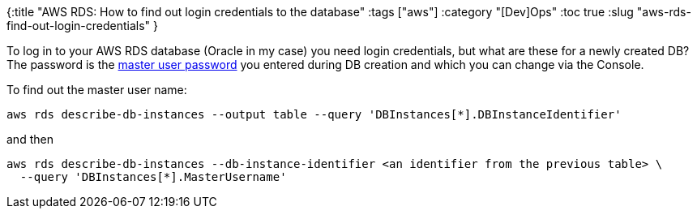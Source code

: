 {:title "AWS RDS: How to find out login credentials to the database"
 :tags ["aws"]
 :category "[Dev]Ops"
 :toc true
 :slug "aws-rds-find-out-login-credentials"
}

To log in to your AWS RDS database (Oracle in my case) you need login credentials, but what are these for a newly created DB? The password is the https://aws.amazon.com/premiumsupport/knowledge-center/reset-master-user-password-rds/[master user password] you entered during DB creation and which you can change via the Console.

To find out the master user name:

++++
<!--more-->
++++

[source,bash]
----
aws rds describe-db-instances --output table --query 'DBInstances[*].DBInstanceIdentifier'
----

and then

[source,bash]
----
aws rds describe-db-instances --db-instance-identifier <an identifier from the previous table> \
  --query 'DBInstances[*].MasterUsername'
----
